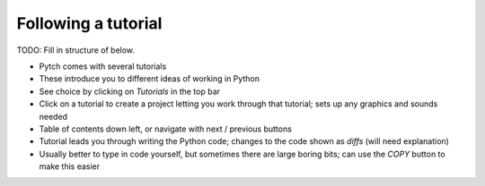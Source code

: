 Following a tutorial
====================

TODO: Fill in structure of below.

* Pytch comes with several tutorials
* These introduce you to different ideas of working in Python
* See choice by clicking on *Tutorials* in the top bar
* Click on a tutorial to create a project letting you work through
  that tutorial; sets up any graphics and sounds needed
* Table of contents down left, or navigate with next / previous
  buttons
* Tutorial leads you through writing the Python code; changes to the
  code shown as *diffs* (will need explanation)
* Usually better to type in code yourself, but sometimes there are
  large boring bits; can use the *COPY* button to make this easier
